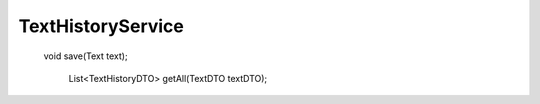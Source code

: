 TextHistoryService
==================


 void save(Text text);

    List<TextHistoryDTO> getAll(TextDTO textDTO);